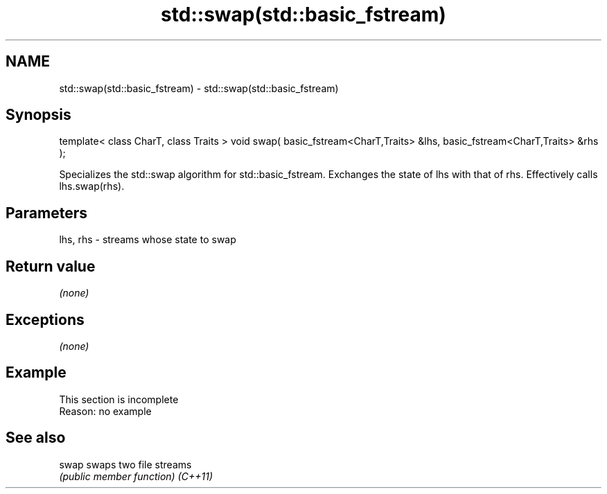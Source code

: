 .TH std::swap(std::basic_fstream) 3 "2020.03.24" "http://cppreference.com" "C++ Standard Libary"
.SH NAME
std::swap(std::basic_fstream) \- std::swap(std::basic_fstream)

.SH Synopsis

template< class CharT, class Traits >
void swap( basic_fstream<CharT,Traits> &lhs, basic_fstream<CharT,Traits> &rhs );

Specializes the std::swap algorithm for std::basic_fstream. Exchanges the state of lhs with that of rhs. Effectively calls lhs.swap(rhs).

.SH Parameters


lhs, rhs - streams whose state to swap


.SH Return value

\fI(none)\fP

.SH Exceptions

\fI(none)\fP

.SH Example


 This section is incomplete
 Reason: no example


.SH See also



swap    swaps two file streams
        \fI(public member function)\fP
\fI(C++11)\fP




